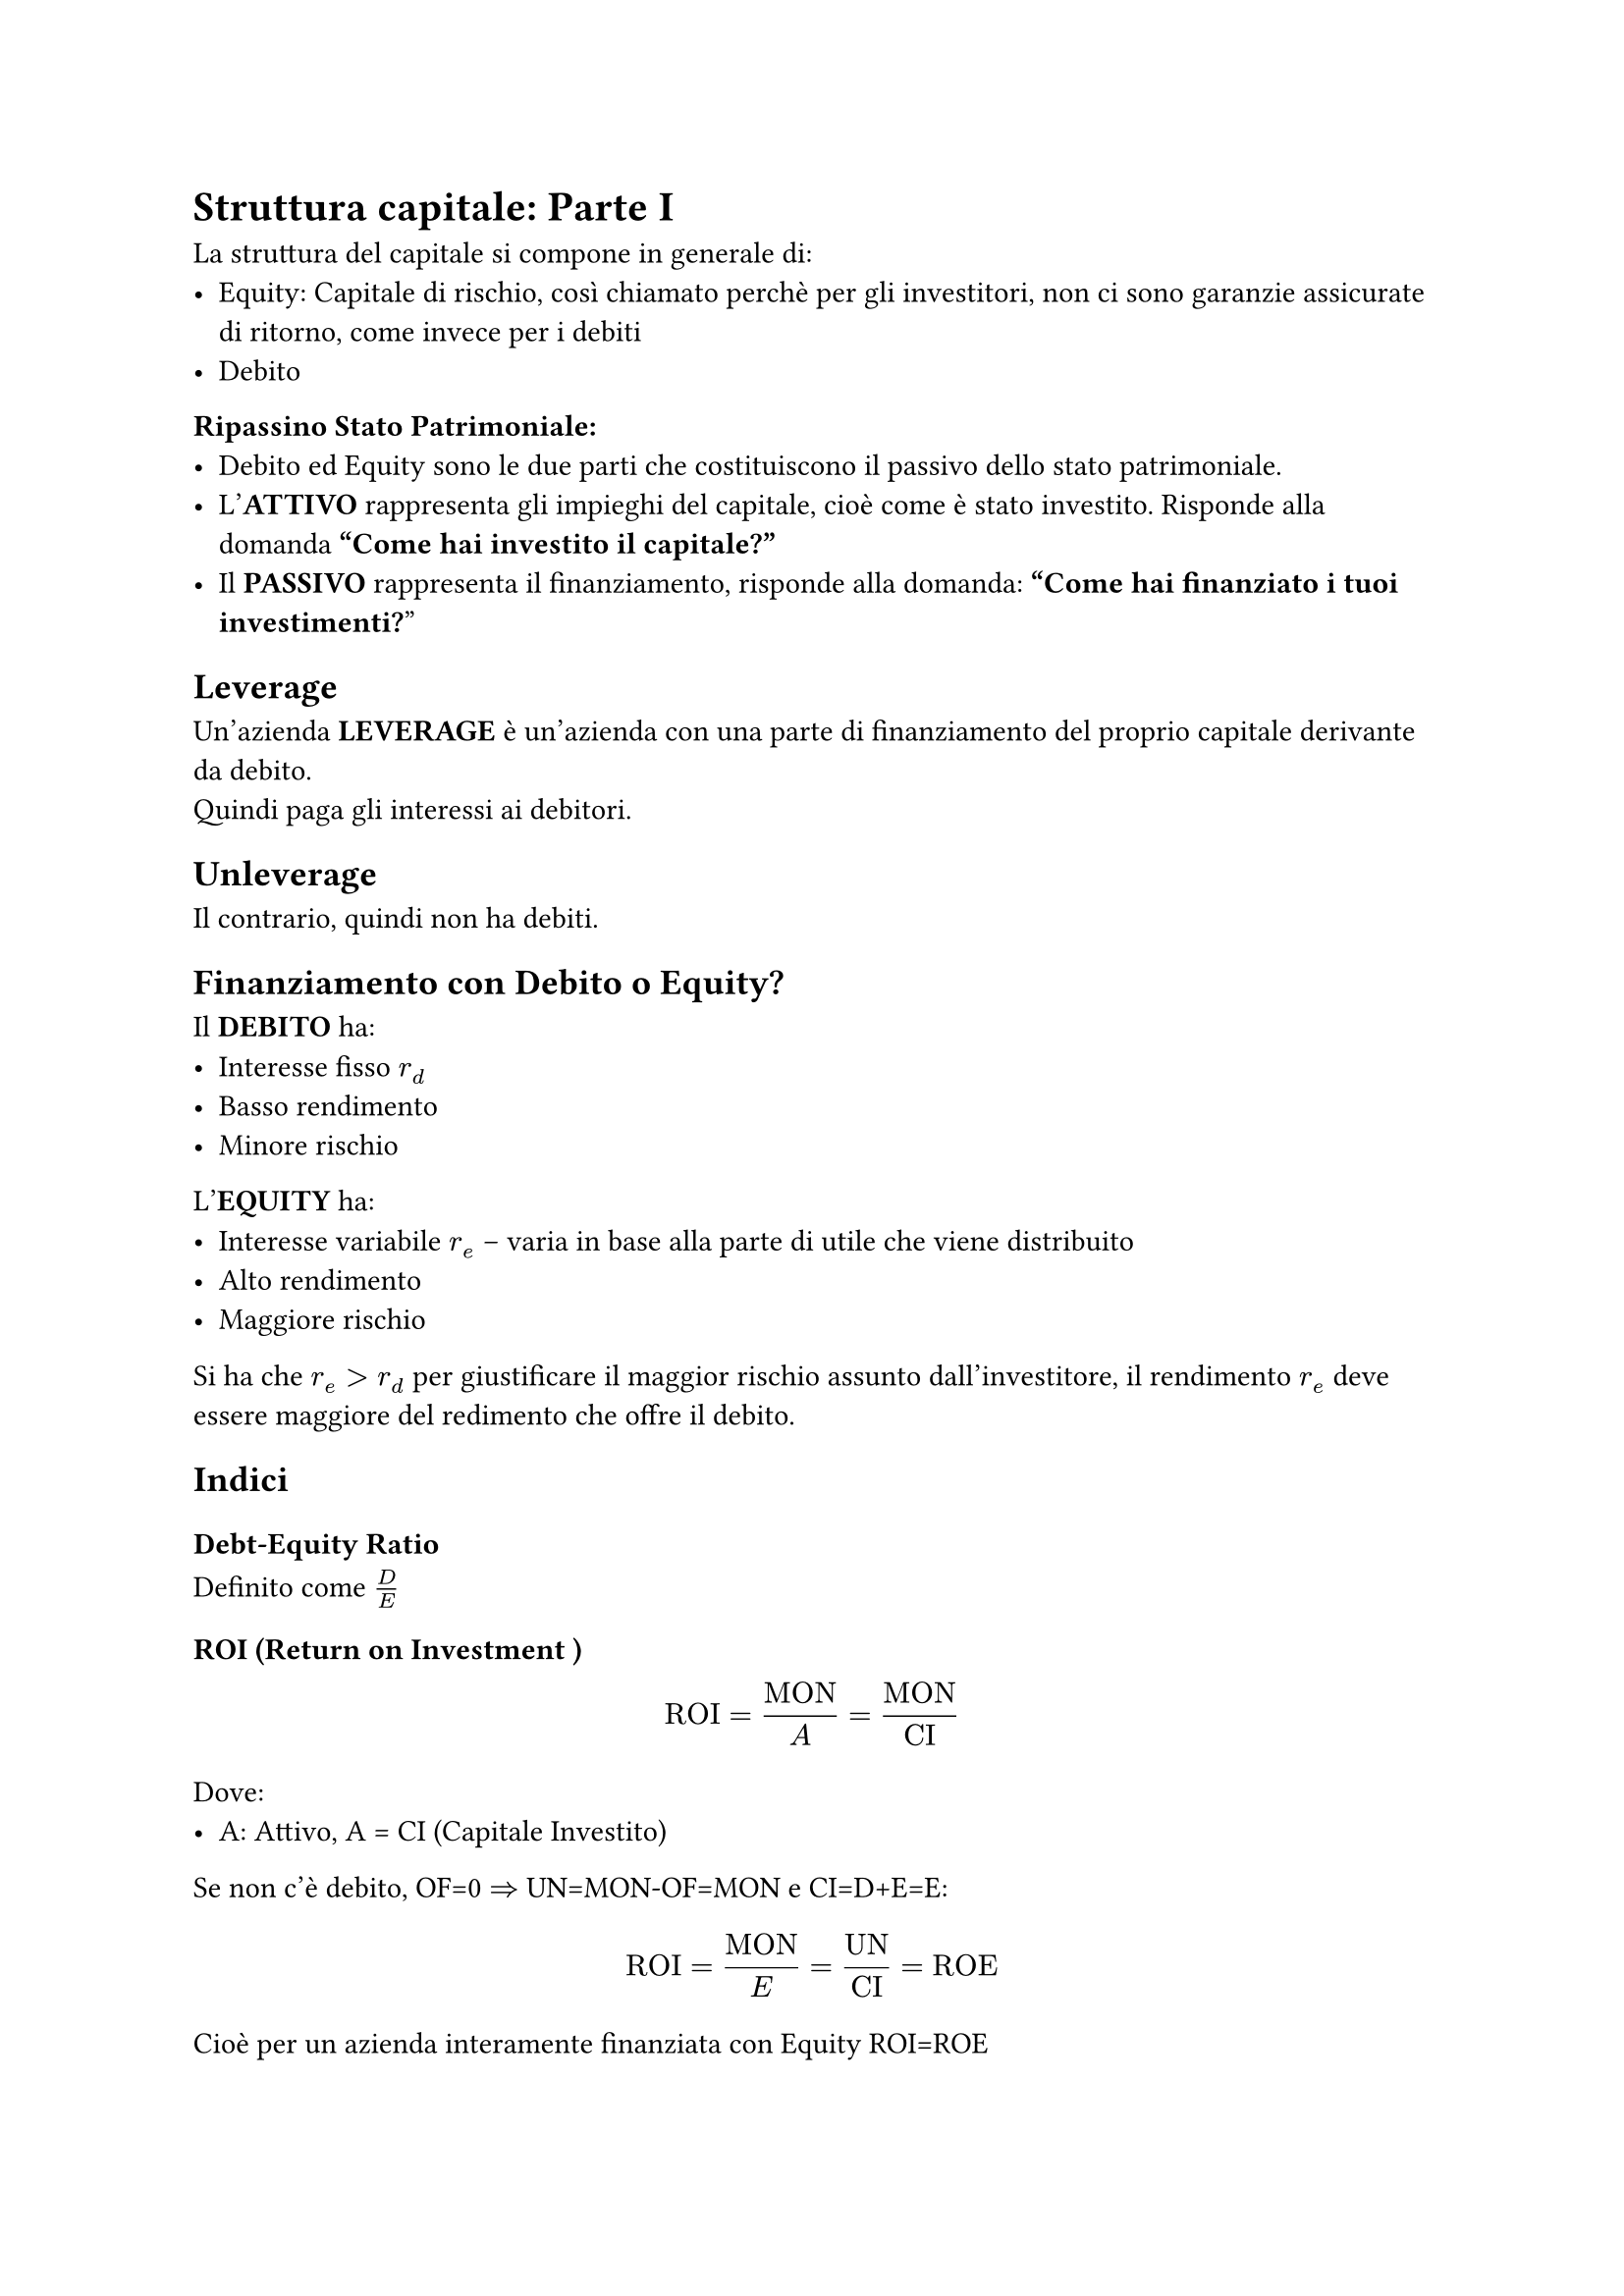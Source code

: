 = Struttura capitale: Parte I
La struttura del capitale si compone in generale di:
- Equity: Capitale di rischio, così chiamato perchè per gli investitori, non ci sono garanzie assicurate di ritorno, come invece per i debiti
- Debito

*Ripassino Stato Patrimoniale:*
- Debito ed Equity sono le due parti che costituiscono il passivo dello stato patrimoniale.
- L'*ATTIVO* rappresenta gli impieghi del capitale, cioè come è stato investito. Risponde alla domanda *"Come hai investito il capitale?"*
- Il *PASSIVO* rappresenta il finanziamento, risponde alla domanda: *"Come hai finanziato i tuoi investimenti?*"

== Leverage
Un'azienda *LEVERAGE* è un'azienda con una parte di finanziamento del proprio capitale derivante da debito.\
Quindi paga gli interessi ai debitori.

== Unleverage
Il contrario, quindi non ha debiti.

== Finanziamento con Debito o Equity?
Il *DEBITO* ha:
- Interesse fisso *$r_d$*
- Basso rendimento
- Minore rischio

L'*EQUITY* ha:
- Interesse variabile *$r_e$* -- varia in base alla parte di utile che viene distribuito
- Alto rendimento
- Maggiore rischio

Si ha che $r_e>r_d$ per giustificare il maggior rischio assunto dall'investitore, il rendimento $r_e$ deve essere maggiore del redimento che offre il debito.

== Indici
=== Debt-Equity Ratio
Definito come $D/E$
=== ROI (Return on Investment )
$
  "ROI" = "MON"/A = "MON" / "CI"
$
Dove:
- A: Attivo, A = CI (Capitale Investito)

Se non c'è debito, OF=0 $=>$ UN=MON-OF=MON e CI=D+E=E:
$
  "ROI" = "MON" / E = "UN"/"CI" = "ROE"
$
Cioè per un azienda interamente finanziata con Equity ROI=ROE
#pagebreak()
=== ROE (Return On Equity)
$
  "ROE" = "UN" / E
$
Dove:
- UN: Utile Netto
- E: Equity, capitale di rischio, parte del proprio capitale ottenuto tramite vendita di azioni

=== ROD (Return On Debt)
$
  "ROD" = "OF" / D
$
Dove:
- OF: Oneri Finanziari
- D: Capitale di Debito
=== V (Valore)
$
  V = A = "CI" = P
$
Cioè il valore di un azienda è pari al Capitale Investito.
=== UN,MON,OF
$
  "UN" = "MON" - "OF"
$
- MON = EBIT: Margine Operativo Netto, cioè $"MON" = "RICAVI" - "COSTI"$
- EBIT: Earnings Before Interests and Taxes

== È possibile aumentare il valore dell'impresa variando D/E?


== Formula del WACC
$
  "WACC" = r_e dot E / (D + E) + r_d dot D/(D+E)
$



== Da sistemare
1. Struttura del Capitale

    Definizione: Mix di risorse finanziarie (debito e equity) utilizzate da un'impresa per finanziare i propri investimenti.

    Metriche Chiave:

        Debt-to-Equity Ratio (D/E): Rapporto tra capitale di debito (D) e capitale proprio (E).

        WACC (Weighted Average Cost of Capital): Costo medio ponderato del capitale, calcolato come:
        WACC=rdDD+E+reED+E
        WACC=rd​D+ED​+re​D+EE​

        dove rdrd​ = costo del debito, rere​ = costo dell’equity.

2. Tipologie di Capitale

    Capitale di Rischio (Equity):

        Non prevede scadenze di rimborso.

        Remunerazione legata alla crescita del valore dell’impresa.

        Fonti: autofinanziamento, venture capital, IPO, crowdfunding.

    Capitale di Debito:

        Scadenze di rimborso e interessi fissi.

        Esempi: mutui, leasing, obbligazioni.

        Accesso vincolato a garanzie e flussi di cassa prospettici.

3. Bilancio e Indicatori di Redditività

    Struttura del Bilancio:

        Attivo: Immobilizzate (beni pluriennali) e Correnti (liquidabili entro un anno).

        Passivo: Passività a medio/lungo termine, correnti e patrimonio netto.

    Indici di Performance:

        ROI (Return on Investment): MONAttivoAttivoMON​.

        ROE (Return on Equity): Utile NettoPatrimonio NettoPatrimonio NettoUtile Netto​.

        ROD (Return on Debt): Oneri FinanziariDebitoDebitoOneri Finanziari​.

4. Leva Finanziaria

    Definizione: Utilizzo del debito per amplificare il rendimento del capitale proprio.

    Formula del ROE con Leva:
    ROE=ROI+DE(ROI−ROD)
    ROE=ROI+ED​(ROI−ROD)

        Se ROI>RODROI>ROD, l’indebitamento aumenta il ROE.

    Rischi: Aumento del rischio finanziario (instabilità dei flussi di cassa).

5. Teorie della Struttura del Capitale

    Modigliani-Miller (1958):

        Proposizione I: In assenza di tasse e costi di transazione, il valore dell’impresa è indipendente dalla struttura del capitale.

        Proposizione II: Il costo dell’equity cresce linearmente con il rapporto D/E.

        Ipotesi: Mercati perfetti, assenza di asimmetrie informative.

    Trade-off Theory:

        Bilancia benefici fiscali del debito (tax shield) con costi di dissesto.

    Pecking Order Theory:

        Preferenza per finanziamenti interni (autofinanziamento), poi debito, infine equity.

6. Settore Sanitario e Finanza Pubblica

    Fonti di Finanziamento:

        Privato: Debito bancario, obbligazioni, venture capital.

        Pubblico: Finanziamenti statali/regionali, fondi per investimenti (es. ASST Papa Giovanni XXIII).

    Differenze Bilancio:

        Privato: Focus su capitale sociale, riserve, utili.

        Pubblico: Finanziamenti da enti pubblici, fondi per rischi, debiti verso Regioni.

7. Rischio e Opportunità

    Definizione di Rischio: Combinazione di "pericolo" (危機) e "opportunità".

    Tipologie:

        Business Risk: Legato alla volatilità dei ricavi.

        Financial Risk: Legato all’indebitamento e alla capacità di ripagare il debito.

8. Valore di Mercato vs. Contabile

    Valore Contabile: Basato sui dati di bilancio (patrimonio netto + passività).

    Valore di Mercato:

        Equity: PE×NEPE​×NE​ (prezzo azione × numero di azioni).

        Debito: Generalmente vicino al valore contabile, meno volatile.

9. Applicazioni Pratiche

    Ciclo di Vita e Fonti di Finanziamento:

        Start-up: Crowdfunding, business angel.

        Crescita: Venture capital, debito agevolato.

        Stabilizzazione: IPO, obbligazioni.

    WACC per Settore:

        Settori a basso rischio (Utilities: ~4%) vs. alto rischio (Tech: ~10%).


